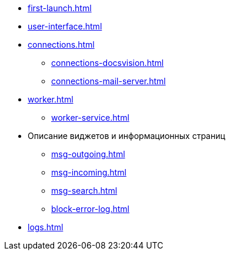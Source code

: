 * xref:first-launch.adoc[]
* xref:user-interface.adoc[]
* xref:connections.adoc[]
** xref:connections-docsvision.adoc[]
** xref:connections-mail-server.adoc[]
* xref:worker.adoc[]
** xref:worker-service.adoc[]
//** xref:worker-process-config.adoc[]
* Описание виджетов и информационных страниц
** xref:msg-outgoing.adoc[]
** xref:msg-incoming.adoc[]
** xref:msg-search.adoc[]
** xref:block-error-log.adoc[]
* xref:logs.adoc[]
//* Приложения
//** xref:AppendixA.adoc[]